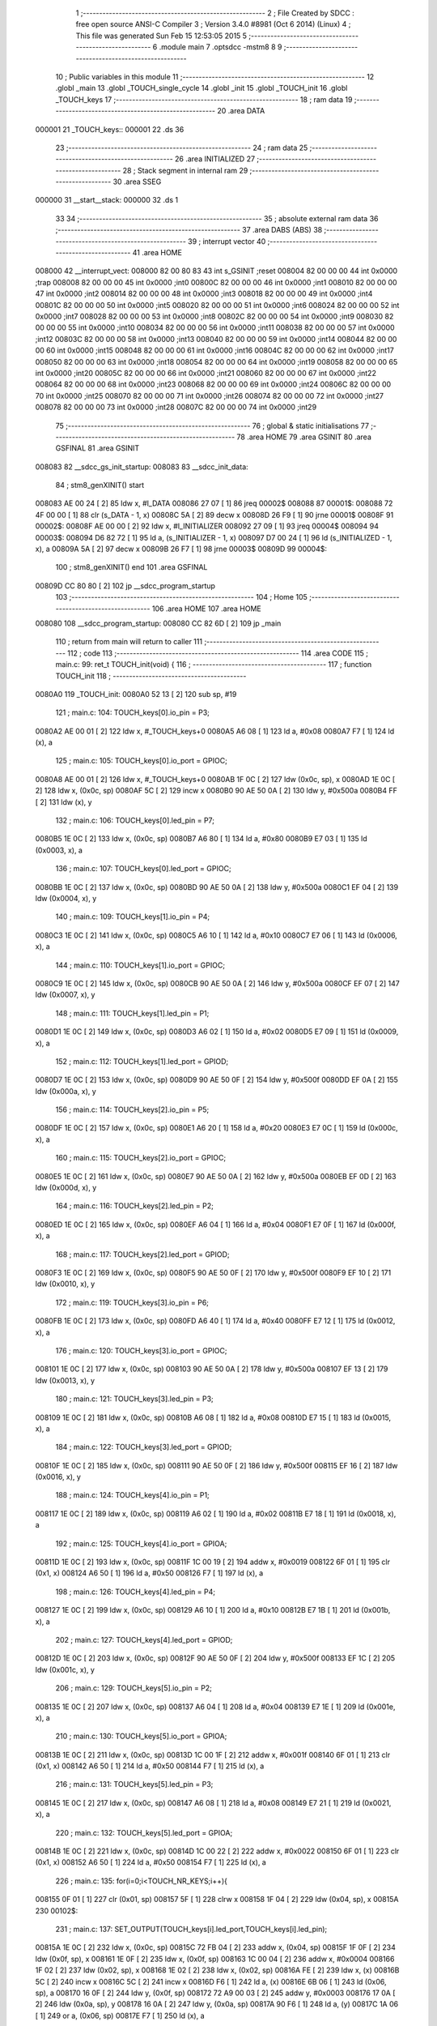                                       1 ;--------------------------------------------------------
                                      2 ; File Created by SDCC : free open source ANSI-C Compiler
                                      3 ; Version 3.4.0 #8981 (Oct  6 2014) (Linux)
                                      4 ; This file was generated Sun Feb 15 12:53:05 2015
                                      5 ;--------------------------------------------------------
                                      6 	.module main
                                      7 	.optsdcc -mstm8
                                      8 	
                                      9 ;--------------------------------------------------------
                                     10 ; Public variables in this module
                                     11 ;--------------------------------------------------------
                                     12 	.globl _main
                                     13 	.globl _TOUCH_single_cycle
                                     14 	.globl _init
                                     15 	.globl _TOUCH_init
                                     16 	.globl _TOUCH_keys
                                     17 ;--------------------------------------------------------
                                     18 ; ram data
                                     19 ;--------------------------------------------------------
                                     20 	.area DATA
      000001                         21 _TOUCH_keys::
      000001                         22 	.ds 36
                                     23 ;--------------------------------------------------------
                                     24 ; ram data
                                     25 ;--------------------------------------------------------
                                     26 	.area INITIALIZED
                                     27 ;--------------------------------------------------------
                                     28 ; Stack segment in internal ram 
                                     29 ;--------------------------------------------------------
                                     30 	.area	SSEG
      000000                         31 __start__stack:
      000000                         32 	.ds	1
                                     33 
                                     34 ;--------------------------------------------------------
                                     35 ; absolute external ram data
                                     36 ;--------------------------------------------------------
                                     37 	.area DABS (ABS)
                                     38 ;--------------------------------------------------------
                                     39 ; interrupt vector 
                                     40 ;--------------------------------------------------------
                                     41 	.area HOME
      008000                         42 __interrupt_vect:
      008000 82 00 80 83             43 	int s_GSINIT ;reset
      008004 82 00 00 00             44 	int 0x0000 ;trap
      008008 82 00 00 00             45 	int 0x0000 ;int0
      00800C 82 00 00 00             46 	int 0x0000 ;int1
      008010 82 00 00 00             47 	int 0x0000 ;int2
      008014 82 00 00 00             48 	int 0x0000 ;int3
      008018 82 00 00 00             49 	int 0x0000 ;int4
      00801C 82 00 00 00             50 	int 0x0000 ;int5
      008020 82 00 00 00             51 	int 0x0000 ;int6
      008024 82 00 00 00             52 	int 0x0000 ;int7
      008028 82 00 00 00             53 	int 0x0000 ;int8
      00802C 82 00 00 00             54 	int 0x0000 ;int9
      008030 82 00 00 00             55 	int 0x0000 ;int10
      008034 82 00 00 00             56 	int 0x0000 ;int11
      008038 82 00 00 00             57 	int 0x0000 ;int12
      00803C 82 00 00 00             58 	int 0x0000 ;int13
      008040 82 00 00 00             59 	int 0x0000 ;int14
      008044 82 00 00 00             60 	int 0x0000 ;int15
      008048 82 00 00 00             61 	int 0x0000 ;int16
      00804C 82 00 00 00             62 	int 0x0000 ;int17
      008050 82 00 00 00             63 	int 0x0000 ;int18
      008054 82 00 00 00             64 	int 0x0000 ;int19
      008058 82 00 00 00             65 	int 0x0000 ;int20
      00805C 82 00 00 00             66 	int 0x0000 ;int21
      008060 82 00 00 00             67 	int 0x0000 ;int22
      008064 82 00 00 00             68 	int 0x0000 ;int23
      008068 82 00 00 00             69 	int 0x0000 ;int24
      00806C 82 00 00 00             70 	int 0x0000 ;int25
      008070 82 00 00 00             71 	int 0x0000 ;int26
      008074 82 00 00 00             72 	int 0x0000 ;int27
      008078 82 00 00 00             73 	int 0x0000 ;int28
      00807C 82 00 00 00             74 	int 0x0000 ;int29
                                     75 ;--------------------------------------------------------
                                     76 ; global & static initialisations
                                     77 ;--------------------------------------------------------
                                     78 	.area HOME
                                     79 	.area GSINIT
                                     80 	.area GSFINAL
                                     81 	.area GSINIT
      008083                         82 __sdcc_gs_init_startup:
      008083                         83 __sdcc_init_data:
                                     84 ; stm8_genXINIT() start
      008083 AE 00 24         [ 2]   85 	ldw x, #l_DATA
      008086 27 07            [ 1]   86 	jreq	00002$
      008088                         87 00001$:
      008088 72 4F 00 00      [ 1]   88 	clr (s_DATA - 1, x)
      00808C 5A               [ 2]   89 	decw x
      00808D 26 F9            [ 1]   90 	jrne	00001$
      00808F                         91 00002$:
      00808F AE 00 00         [ 2]   92 	ldw	x, #l_INITIALIZER
      008092 27 09            [ 1]   93 	jreq	00004$
      008094                         94 00003$:
      008094 D6 82 72         [ 1]   95 	ld	a, (s_INITIALIZER - 1, x)
      008097 D7 00 24         [ 1]   96 	ld	(s_INITIALIZED - 1, x), a
      00809A 5A               [ 2]   97 	decw	x
      00809B 26 F7            [ 1]   98 	jrne	00003$
      00809D                         99 00004$:
                                    100 ; stm8_genXINIT() end
                                    101 	.area GSFINAL
      00809D CC 80 80         [ 2]  102 	jp	__sdcc_program_startup
                                    103 ;--------------------------------------------------------
                                    104 ; Home
                                    105 ;--------------------------------------------------------
                                    106 	.area HOME
                                    107 	.area HOME
      008080                        108 __sdcc_program_startup:
      008080 CC 82 6D         [ 2]  109 	jp	_main
                                    110 ;	return from main will return to caller
                                    111 ;--------------------------------------------------------
                                    112 ; code
                                    113 ;--------------------------------------------------------
                                    114 	.area CODE
                                    115 ;	main.c: 99: ret_t TOUCH_init(void) {
                                    116 ;	-----------------------------------------
                                    117 ;	 function TOUCH_init
                                    118 ;	-----------------------------------------
      0080A0                        119 _TOUCH_init:
      0080A0 52 13            [ 2]  120 	sub	sp, #19
                                    121 ;	main.c: 104: TOUCH_keys[0].io_pin = P3;
      0080A2 AE 00 01         [ 2]  122 	ldw	x, #_TOUCH_keys+0
      0080A5 A6 08            [ 1]  123 	ld	a, #0x08
      0080A7 F7               [ 1]  124 	ld	(x), a
                                    125 ;	main.c: 105: TOUCH_keys[0].io_port = GPIOC;
      0080A8 AE 00 01         [ 2]  126 	ldw	x, #_TOUCH_keys+0
      0080AB 1F 0C            [ 2]  127 	ldw	(0x0c, sp), x
      0080AD 1E 0C            [ 2]  128 	ldw	x, (0x0c, sp)
      0080AF 5C               [ 2]  129 	incw	x
      0080B0 90 AE 50 0A      [ 2]  130 	ldw	y, #0x500a
      0080B4 FF               [ 2]  131 	ldw	(x), y
                                    132 ;	main.c: 106: TOUCH_keys[0].led_pin = P7;
      0080B5 1E 0C            [ 2]  133 	ldw	x, (0x0c, sp)
      0080B7 A6 80            [ 1]  134 	ld	a, #0x80
      0080B9 E7 03            [ 1]  135 	ld	(0x0003, x), a
                                    136 ;	main.c: 107: TOUCH_keys[0].led_port = GPIOC;
      0080BB 1E 0C            [ 2]  137 	ldw	x, (0x0c, sp)
      0080BD 90 AE 50 0A      [ 2]  138 	ldw	y, #0x500a
      0080C1 EF 04            [ 2]  139 	ldw	(0x0004, x), y
                                    140 ;	main.c: 109: TOUCH_keys[1].io_pin = P4;
      0080C3 1E 0C            [ 2]  141 	ldw	x, (0x0c, sp)
      0080C5 A6 10            [ 1]  142 	ld	a, #0x10
      0080C7 E7 06            [ 1]  143 	ld	(0x0006, x), a
                                    144 ;	main.c: 110: TOUCH_keys[1].io_port = GPIOC;
      0080C9 1E 0C            [ 2]  145 	ldw	x, (0x0c, sp)
      0080CB 90 AE 50 0A      [ 2]  146 	ldw	y, #0x500a
      0080CF EF 07            [ 2]  147 	ldw	(0x0007, x), y
                                    148 ;	main.c: 111: TOUCH_keys[1].led_pin = P1;
      0080D1 1E 0C            [ 2]  149 	ldw	x, (0x0c, sp)
      0080D3 A6 02            [ 1]  150 	ld	a, #0x02
      0080D5 E7 09            [ 1]  151 	ld	(0x0009, x), a
                                    152 ;	main.c: 112: TOUCH_keys[1].led_port = GPIOD;
      0080D7 1E 0C            [ 2]  153 	ldw	x, (0x0c, sp)
      0080D9 90 AE 50 0F      [ 2]  154 	ldw	y, #0x500f
      0080DD EF 0A            [ 2]  155 	ldw	(0x000a, x), y
                                    156 ;	main.c: 114: TOUCH_keys[2].io_pin = P5;
      0080DF 1E 0C            [ 2]  157 	ldw	x, (0x0c, sp)
      0080E1 A6 20            [ 1]  158 	ld	a, #0x20
      0080E3 E7 0C            [ 1]  159 	ld	(0x000c, x), a
                                    160 ;	main.c: 115: TOUCH_keys[2].io_port = GPIOC;
      0080E5 1E 0C            [ 2]  161 	ldw	x, (0x0c, sp)
      0080E7 90 AE 50 0A      [ 2]  162 	ldw	y, #0x500a
      0080EB EF 0D            [ 2]  163 	ldw	(0x000d, x), y
                                    164 ;	main.c: 116: TOUCH_keys[2].led_pin = P2;
      0080ED 1E 0C            [ 2]  165 	ldw	x, (0x0c, sp)
      0080EF A6 04            [ 1]  166 	ld	a, #0x04
      0080F1 E7 0F            [ 1]  167 	ld	(0x000f, x), a
                                    168 ;	main.c: 117: TOUCH_keys[2].led_port = GPIOD;
      0080F3 1E 0C            [ 2]  169 	ldw	x, (0x0c, sp)
      0080F5 90 AE 50 0F      [ 2]  170 	ldw	y, #0x500f
      0080F9 EF 10            [ 2]  171 	ldw	(0x0010, x), y
                                    172 ;	main.c: 119: TOUCH_keys[3].io_pin = P6;
      0080FB 1E 0C            [ 2]  173 	ldw	x, (0x0c, sp)
      0080FD A6 40            [ 1]  174 	ld	a, #0x40
      0080FF E7 12            [ 1]  175 	ld	(0x0012, x), a
                                    176 ;	main.c: 120: TOUCH_keys[3].io_port = GPIOC;
      008101 1E 0C            [ 2]  177 	ldw	x, (0x0c, sp)
      008103 90 AE 50 0A      [ 2]  178 	ldw	y, #0x500a
      008107 EF 13            [ 2]  179 	ldw	(0x0013, x), y
                                    180 ;	main.c: 121: TOUCH_keys[3].led_pin = P3;
      008109 1E 0C            [ 2]  181 	ldw	x, (0x0c, sp)
      00810B A6 08            [ 1]  182 	ld	a, #0x08
      00810D E7 15            [ 1]  183 	ld	(0x0015, x), a
                                    184 ;	main.c: 122: TOUCH_keys[3].led_port = GPIOD;
      00810F 1E 0C            [ 2]  185 	ldw	x, (0x0c, sp)
      008111 90 AE 50 0F      [ 2]  186 	ldw	y, #0x500f
      008115 EF 16            [ 2]  187 	ldw	(0x0016, x), y
                                    188 ;	main.c: 124: TOUCH_keys[4].io_pin = P1;
      008117 1E 0C            [ 2]  189 	ldw	x, (0x0c, sp)
      008119 A6 02            [ 1]  190 	ld	a, #0x02
      00811B E7 18            [ 1]  191 	ld	(0x0018, x), a
                                    192 ;	main.c: 125: TOUCH_keys[4].io_port = GPIOA;
      00811D 1E 0C            [ 2]  193 	ldw	x, (0x0c, sp)
      00811F 1C 00 19         [ 2]  194 	addw	x, #0x0019
      008122 6F 01            [ 1]  195 	clr	(0x1, x)
      008124 A6 50            [ 1]  196 	ld	a, #0x50
      008126 F7               [ 1]  197 	ld	(x), a
                                    198 ;	main.c: 126: TOUCH_keys[4].led_pin = P4;
      008127 1E 0C            [ 2]  199 	ldw	x, (0x0c, sp)
      008129 A6 10            [ 1]  200 	ld	a, #0x10
      00812B E7 1B            [ 1]  201 	ld	(0x001b, x), a
                                    202 ;	main.c: 127: TOUCH_keys[4].led_port = GPIOD;
      00812D 1E 0C            [ 2]  203 	ldw	x, (0x0c, sp)
      00812F 90 AE 50 0F      [ 2]  204 	ldw	y, #0x500f
      008133 EF 1C            [ 2]  205 	ldw	(0x001c, x), y
                                    206 ;	main.c: 129: TOUCH_keys[5].io_pin = P2;
      008135 1E 0C            [ 2]  207 	ldw	x, (0x0c, sp)
      008137 A6 04            [ 1]  208 	ld	a, #0x04
      008139 E7 1E            [ 1]  209 	ld	(0x001e, x), a
                                    210 ;	main.c: 130: TOUCH_keys[5].io_port = GPIOA;
      00813B 1E 0C            [ 2]  211 	ldw	x, (0x0c, sp)
      00813D 1C 00 1F         [ 2]  212 	addw	x, #0x001f
      008140 6F 01            [ 1]  213 	clr	(0x1, x)
      008142 A6 50            [ 1]  214 	ld	a, #0x50
      008144 F7               [ 1]  215 	ld	(x), a
                                    216 ;	main.c: 131: TOUCH_keys[5].led_pin = P3;
      008145 1E 0C            [ 2]  217 	ldw	x, (0x0c, sp)
      008147 A6 08            [ 1]  218 	ld	a, #0x08
      008149 E7 21            [ 1]  219 	ld	(0x0021, x), a
                                    220 ;	main.c: 132: TOUCH_keys[5].led_port = GPIOA;
      00814B 1E 0C            [ 2]  221 	ldw	x, (0x0c, sp)
      00814D 1C 00 22         [ 2]  222 	addw	x, #0x0022
      008150 6F 01            [ 1]  223 	clr	(0x1, x)
      008152 A6 50            [ 1]  224 	ld	a, #0x50
      008154 F7               [ 1]  225 	ld	(x), a
                                    226 ;	main.c: 135: for(i=0;i<TOUCH_NR_KEYS;i++){
      008155 0F 01            [ 1]  227 	clr	(0x01, sp)
      008157 5F               [ 1]  228 	clrw	x
      008158 1F 04            [ 2]  229 	ldw	(0x04, sp), x
      00815A                        230 00102$:
                                    231 ;	main.c: 137: SET_OUTPUT(TOUCH_keys[i].led_port,TOUCH_keys[i].led_pin);
      00815A 1E 0C            [ 2]  232 	ldw	x, (0x0c, sp)
      00815C 72 FB 04         [ 2]  233 	addw	x, (0x04, sp)
      00815F 1F 0F            [ 2]  234 	ldw	(0x0f, sp), x
      008161 1E 0F            [ 2]  235 	ldw	x, (0x0f, sp)
      008163 1C 00 04         [ 2]  236 	addw	x, #0x0004
      008166 1F 02            [ 2]  237 	ldw	(0x02, sp), x
      008168 1E 02            [ 2]  238 	ldw	x, (0x02, sp)
      00816A FE               [ 2]  239 	ldw	x, (x)
      00816B 5C               [ 2]  240 	incw	x
      00816C 5C               [ 2]  241 	incw	x
      00816D F6               [ 1]  242 	ld	a, (x)
      00816E 6B 06            [ 1]  243 	ld	(0x06, sp), a
      008170 16 0F            [ 2]  244 	ldw	y, (0x0f, sp)
      008172 72 A9 00 03      [ 2]  245 	addw	y, #0x0003
      008176 17 0A            [ 2]  246 	ldw	(0x0a, sp), y
      008178 16 0A            [ 2]  247 	ldw	y, (0x0a, sp)
      00817A 90 F6            [ 1]  248 	ld	a, (y)
      00817C 1A 06            [ 1]  249 	or	a, (0x06, sp)
      00817E F7               [ 1]  250 	ld	(x), a
                                    251 ;	main.c: 138: SET_OUTPUT(TOUCH_keys[i].io_port,TOUCH_keys[i].io_pin);
      00817F 1E 0F            [ 2]  252 	ldw	x, (0x0f, sp)
      008181 5C               [ 2]  253 	incw	x
      008182 1F 07            [ 2]  254 	ldw	(0x07, sp), x
      008184 1E 07            [ 2]  255 	ldw	x, (0x07, sp)
      008186 FE               [ 2]  256 	ldw	x, (x)
      008187 5C               [ 2]  257 	incw	x
      008188 5C               [ 2]  258 	incw	x
      008189 F6               [ 1]  259 	ld	a, (x)
      00818A 6B 13            [ 1]  260 	ld	(0x13, sp), a
      00818C 16 0F            [ 2]  261 	ldw	y, (0x0f, sp)
      00818E 90 F6            [ 1]  262 	ld	a, (y)
      008190 1A 13            [ 1]  263 	or	a, (0x13, sp)
      008192 F7               [ 1]  264 	ld	(x), a
                                    265 ;	main.c: 140: DISABLE_PULLUP(TOUCH_keys[i].led_port,TOUCH_keys[i].led_pin);
      008193 1E 02            [ 2]  266 	ldw	x, (0x02, sp)
      008195 FE               [ 2]  267 	ldw	x, (x)
      008196 1C 00 03         [ 2]  268 	addw	x, #0x0003
      008199 F6               [ 1]  269 	ld	a, (x)
      00819A 6B 0E            [ 1]  270 	ld	(0x0e, sp), a
      00819C 16 0A            [ 2]  271 	ldw	y, (0x0a, sp)
      00819E 90 F6            [ 1]  272 	ld	a, (y)
      0081A0 1A 0E            [ 1]  273 	or	a, (0x0e, sp)
      0081A2 F7               [ 1]  274 	ld	(x), a
                                    275 ;	main.c: 141: DISABLE_PULLUP(TOUCH_keys[i].io_port,TOUCH_keys[i].io_pin);
      0081A3 1E 07            [ 2]  276 	ldw	x, (0x07, sp)
      0081A5 FE               [ 2]  277 	ldw	x, (x)
      0081A6 1C 00 03         [ 2]  278 	addw	x, #0x0003
      0081A9 F6               [ 1]  279 	ld	a, (x)
      0081AA 6B 09            [ 1]  280 	ld	(0x09, sp), a
      0081AC 16 0F            [ 2]  281 	ldw	y, (0x0f, sp)
      0081AE 90 F6            [ 1]  282 	ld	a, (y)
      0081B0 1A 09            [ 1]  283 	or	a, (0x09, sp)
      0081B2 F7               [ 1]  284 	ld	(x), a
                                    285 ;	main.c: 143: SET_LOW(TOUCH_keys[i].led_port,TOUCH_keys[i].led_pin);
      0081B3 1E 02            [ 2]  286 	ldw	x, (0x02, sp)
      0081B5 FE               [ 2]  287 	ldw	x, (x)
      0081B6 F6               [ 1]  288 	ld	a, (x)
      0081B7 6B 12            [ 1]  289 	ld	(0x12, sp), a
      0081B9 16 0A            [ 2]  290 	ldw	y, (0x0a, sp)
      0081BB 90 F6            [ 1]  291 	ld	a, (y)
      0081BD 43               [ 1]  292 	cpl	a
      0081BE 14 12            [ 1]  293 	and	a, (0x12, sp)
      0081C0 F7               [ 1]  294 	ld	(x), a
                                    295 ;	main.c: 144: SET_LOW(TOUCH_keys[i].io_port,TOUCH_keys[i].io_pin);
      0081C1 1E 07            [ 2]  296 	ldw	x, (0x07, sp)
      0081C3 FE               [ 2]  297 	ldw	x, (x)
      0081C4 F6               [ 1]  298 	ld	a, (x)
      0081C5 6B 11            [ 1]  299 	ld	(0x11, sp), a
      0081C7 16 0F            [ 2]  300 	ldw	y, (0x0f, sp)
      0081C9 90 F6            [ 1]  301 	ld	a, (y)
      0081CB 43               [ 1]  302 	cpl	a
      0081CC 14 11            [ 1]  303 	and	a, (0x11, sp)
      0081CE F7               [ 1]  304 	ld	(x), a
                                    305 ;	main.c: 135: for(i=0;i<TOUCH_NR_KEYS;i++){
      0081CF 1E 04            [ 2]  306 	ldw	x, (0x04, sp)
      0081D1 1C 00 06         [ 2]  307 	addw	x, #0x0006
      0081D4 1F 04            [ 2]  308 	ldw	(0x04, sp), x
      0081D6 0C 01            [ 1]  309 	inc	(0x01, sp)
      0081D8 7B 01            [ 1]  310 	ld	a, (0x01, sp)
      0081DA A1 06            [ 1]  311 	cp	a, #0x06
      0081DC 24 03            [ 1]  312 	jrnc	00115$
      0081DE CC 81 5A         [ 2]  313 	jp	00102$
      0081E1                        314 00115$:
                                    315 ;	main.c: 150: return EXIT_OK;
      0081E1 4F               [ 1]  316 	clr	a
      0081E2 5B 13            [ 2]  317 	addw	sp, #19
      0081E4 81               [ 4]  318 	ret
                                    319 ;	main.c: 159: ret_t init(void) {
                                    320 ;	-----------------------------------------
                                    321 ;	 function init
                                    322 ;	-----------------------------------------
      0081E5                        323 _init:
                                    324 ;	main.c: 162: ENABLE_PULLUP(GPIOA,ALL_PINS);
      0081E5 AE 50 03         [ 2]  325 	ldw	x, #0x5003
      0081E8 F6               [ 1]  326 	ld	a, (x)
      0081E9 AE 50 03         [ 2]  327 	ldw	x, #0x5003
      0081EC A6 FF            [ 1]  328 	ld	a, #0xff
      0081EE F7               [ 1]  329 	ld	(x), a
                                    330 ;	main.c: 163: SET_INPUT(GPIOA,ALL_PINS);
      0081EF AE 50 02         [ 2]  331 	ldw	x, #0x5002
      0081F2 F6               [ 1]  332 	ld	a, (x)
      0081F3 AE 50 02         [ 2]  333 	ldw	x, #0x5002
      0081F6 7F               [ 1]  334 	clr	(x)
                                    335 ;	main.c: 164: ENABLE_PULLUP(GPIOB,ALL_PINS);
      0081F7 AE 50 08         [ 2]  336 	ldw	x, #0x5008
      0081FA F6               [ 1]  337 	ld	a, (x)
      0081FB AE 50 08         [ 2]  338 	ldw	x, #0x5008
      0081FE A6 FF            [ 1]  339 	ld	a, #0xff
      008200 F7               [ 1]  340 	ld	(x), a
                                    341 ;	main.c: 165: SET_INPUT(GPIOB,ALL_PINS);
      008201 AE 50 07         [ 2]  342 	ldw	x, #0x5007
      008204 F6               [ 1]  343 	ld	a, (x)
      008205 AE 50 07         [ 2]  344 	ldw	x, #0x5007
      008208 7F               [ 1]  345 	clr	(x)
                                    346 ;	main.c: 166: ENABLE_PULLUP(GPIOC,ALL_PINS);
      008209 AE 50 0D         [ 2]  347 	ldw	x, #0x500d
      00820C F6               [ 1]  348 	ld	a, (x)
      00820D AE 50 0D         [ 2]  349 	ldw	x, #0x500d
      008210 A6 FF            [ 1]  350 	ld	a, #0xff
      008212 F7               [ 1]  351 	ld	(x), a
                                    352 ;	main.c: 167: SET_INPUT(GPIOC,ALL_PINS);
      008213 AE 50 0C         [ 2]  353 	ldw	x, #0x500c
      008216 F6               [ 1]  354 	ld	a, (x)
      008217 AE 50 0C         [ 2]  355 	ldw	x, #0x500c
      00821A 7F               [ 1]  356 	clr	(x)
                                    357 ;	main.c: 168: ENABLE_PULLUP(GPIOD,ALL_PINS);
      00821B AE 50 12         [ 2]  358 	ldw	x, #0x5012
      00821E F6               [ 1]  359 	ld	a, (x)
      00821F AE 50 12         [ 2]  360 	ldw	x, #0x5012
      008222 A6 FF            [ 1]  361 	ld	a, #0xff
      008224 F7               [ 1]  362 	ld	(x), a
                                    363 ;	main.c: 169: SET_INPUT(GPIOD,ALL_PINS);
      008225 AE 50 11         [ 2]  364 	ldw	x, #0x5011
      008228 F6               [ 1]  365 	ld	a, (x)
      008229 AE 50 11         [ 2]  366 	ldw	x, #0x5011
      00822C 7F               [ 1]  367 	clr	(x)
                                    368 ;	main.c: 174: return EXIT_OK;
      00822D 4F               [ 1]  369 	clr	a
      00822E 81               [ 4]  370 	ret
                                    371 ;	main.c: 179: ret_t TOUCH_single_cycle(){
                                    372 ;	-----------------------------------------
                                    373 ;	 function TOUCH_single_cycle
                                    374 ;	-----------------------------------------
      00822F                        375 _TOUCH_single_cycle:
                                    376 ;	main.c: 185: SET_HIGH(GPIOA,TOUCH_GPIOA_A_PINS);
      00822F AE 50 00         [ 2]  377 	ldw	x, #0x5000
      008232 F6               [ 1]  378 	ld	a, (x)
      008233 AA 02            [ 1]  379 	or	a, #0x02
      008235 F7               [ 1]  380 	ld	(x), a
                                    381 ;	main.c: 186: SET_HIGH(GPIOB,TOUCH_GPIOB_A_PINS);
      008236 AE 50 05         [ 2]  382 	ldw	x, #0x5005
      008239 F6               [ 1]  383 	ld	a, (x)
      00823A AE 50 05         [ 2]  384 	ldw	x, #0x5005
      00823D F7               [ 1]  385 	ld	(x), a
                                    386 ;	main.c: 187: SET_HIGH(GPIOC,TOUCH_GPIOC_A_PINS);
      00823E AE 50 0A         [ 2]  387 	ldw	x, #0x500a
      008241 F6               [ 1]  388 	ld	a, (x)
      008242 AA 28            [ 1]  389 	or	a, #0x28
      008244 F7               [ 1]  390 	ld	(x), a
                                    391 ;	main.c: 188: SET_HIGH(GPIOD,TOUCH_GPIOD_A_PINS);
      008245 AE 50 0F         [ 2]  392 	ldw	x, #0x500f
      008248 F6               [ 1]  393 	ld	a, (x)
      008249 AE 50 0F         [ 2]  394 	ldw	x, #0x500f
      00824C F7               [ 1]  395 	ld	(x), a
                                    396 ;	main.c: 190: SET_HIGH(GPIOA,TOUCH_GPIOA_B_PINS);
      00824D AE 50 00         [ 2]  397 	ldw	x, #0x5000
      008250 F6               [ 1]  398 	ld	a, (x)
      008251 AA 04            [ 1]  399 	or	a, #0x04
      008253 F7               [ 1]  400 	ld	(x), a
                                    401 ;	main.c: 191: SET_HIGH(GPIOB,TOUCH_GPIOB_B_PINS);
      008254 AE 50 05         [ 2]  402 	ldw	x, #0x5005
      008257 F6               [ 1]  403 	ld	a, (x)
      008258 AE 50 05         [ 2]  404 	ldw	x, #0x5005
      00825B F7               [ 1]  405 	ld	(x), a
                                    406 ;	main.c: 192: SET_HIGH(GPIOC,TOUCH_GPIOC_B_PINS);
      00825C AE 50 0A         [ 2]  407 	ldw	x, #0x500a
      00825F F6               [ 1]  408 	ld	a, (x)
      008260 AA 50            [ 1]  409 	or	a, #0x50
      008262 F7               [ 1]  410 	ld	(x), a
                                    411 ;	main.c: 193: SET_HIGH(GPIOD,TOUCH_GPIOD_B_PINS);
      008263 AE 50 0F         [ 2]  412 	ldw	x, #0x500f
      008266 F6               [ 1]  413 	ld	a, (x)
      008267 AE 50 0F         [ 2]  414 	ldw	x, #0x500f
      00826A F7               [ 1]  415 	ld	(x), a
                                    416 ;	main.c: 199: return EXIT_OK;
      00826B 4F               [ 1]  417 	clr	a
      00826C 81               [ 4]  418 	ret
                                    419 ;	main.c: 209: int main() {
                                    420 ;	-----------------------------------------
                                    421 ;	 function main
                                    422 ;	-----------------------------------------
      00826D                        423 _main:
                                    424 ;	main.c: 212: init();
      00826D CD 81 E5         [ 4]  425 	call	_init
                                    426 ;	main.c: 215: while(1){}
      008270                        427 00102$:
      008270 20 FE            [ 2]  428 	jra	00102$
      008272 81               [ 4]  429 	ret
                                    430 	.area CODE
                                    431 	.area INITIALIZER
                                    432 	.area CABS (ABS)
